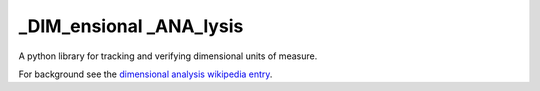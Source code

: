 ========================
_DIM_ensional _ANA_lysis
========================

A python library for tracking and verifying dimensional units of measure.

For background see the `dimensional analysis wikipedia entry`_.

.. _`dimensional analysis wikipedia entry`: https://en.wikipedia.org/wiki/Dimensional_analysis
